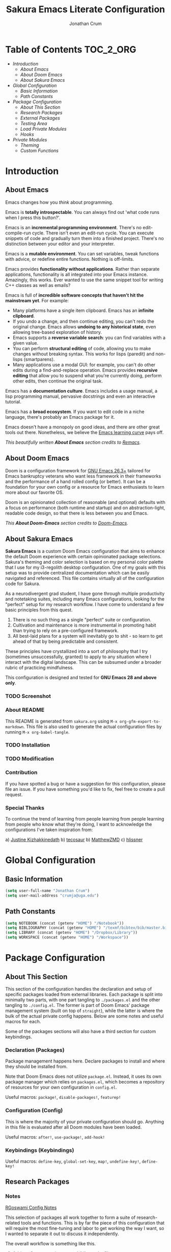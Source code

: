 #+OPTIONS: toc:nil
#+EXPORT_FILE_NAME: README
#+TITLE: Sakura Emacs Literate Configuration
#+AUTHOR: Jonathan Crum

* Table of Contents :TOC_2_ORG:
- [[Introduction][Introduction]]
  - [[About Emacs][About Emacs]]
  - [[About Doom Emacs][About Doom Emacs]]
  - [[About Sakura Emacs][About Sakura Emacs]]
- [[Global Configuration][Global Configuration]]
  - [[Basic Information][Basic Information]]
  - [[Path Constants][Path Constants]]
- [[Package Configuration][Package Configuration]]
  - [[About This Section][About This Section]]
  - [[Research Packages][Research Packages]]
  - [[External Packages][External Packages]]
  - [[Testing Area][Testing Area]]
  - [[Load Private Modules][Load Private Modules]]
  - [[Hooks][Hooks]]
- [[Private Modules][Private Modules]]
  - [[Theming][Theming]]
  - [[Custom Functions][Custom Functions]]

* Introduction
** About Emacs
Emacs changes how you /think/ about programming.

  Emacs is *totally introspectable*. You can always find out 'what code runs when I press this button?'.

  Emacs is an *incremental programming environment*. There's no edit-compile-run cycle. There isn't even an edit-run cycle. You can execute snippets of code and gradually turn them into a finished project. There's no distinction between your editor and your interpreter.

  Emacs is a *mutable environment*. You can set variables, tweak functions with advice, or redefine entire functions. Nothing is off-limits.

  Emacs provides *functionality without applications*. Rather than separate applications, functionality is all integrated into your Emacs instance. Amazingly, this works. Ever wanted to use the same snippet tool for writing C++ classes as well as emails?

  Emacs is full of *incredible software concepts that haven't hit the mainstream yet*. For example:
  - Many platforms have a single item clipboard. Emacs has an *infinite clipboard*.
  - If you undo a change, and then continue editing, you can't redo the original change. Emacs allows *undoing to any historical state*, even allowing tree-based exploration of history.
  - Emacs supports a *reverse variable search*: you can find variables with a given value.
  - You can perform *structural editing* of code, allowing you to make changes without breaking syntax. This works for lisps (paredit) and non-lisps (smartparens).
  - Many applications use a modal GUI: for example, you can't do other edits during a find-and-replace operation. Emacs provides *recursive editing* that allow you to suspend what you're currently doing, perform other edits, then continue the original task.
  Emacs has a *documentation culture*. Emacs includes a usage manual, a lisp programming manual, pervasive docstrings and even an interactive tutorial.

  Emacs has a *broad ecosystem*. If you want to edit code in a niche language, there's probably an Emacs package for it.

  Emacs doesn't have a monopoly on good ideas, and there are other great tools out there. Nonetheless, we believe the [[https://i.stack.imgur.com/7Cu9Z.jpg][Emacs learning curve]] pays off.

  /This beautifully written *About Emacs* section credits to [[https://github.com/remacs/remacs][Remacs]]./

** About Doom Emacs
Doom is a configuration framework for [[https://www.gnu.org/software/emacs/][GNU Emacs 26.3+]] tailored for Emacs
bankruptcy veterans who want less framework in their frameworks and the
performance of a hand rolled config (or better). It can be a foundation for your
own config or a resource for Emacs enthusiasts to learn more about our favorite
OS.

Doom is an opinionated collection of reasonable (and optional) defaults with a
focus on performance (both runtime and startup) and on abstraction-light,
readable code design, so that there is less between you and Emacs.

/This *About Doom-Emacs* section credits to [[https://github.com/hlissner/doom-emacs][Doom-Emacs]]./

** About Sakura Emacs
*Sakura Emacs* is a custom Doom Emacs configuration that aims to enhance the default Doom experience with certain opinionated package selections. Sakura's theming and color selection is based on my personal color palette that I use for my i3-regolith desktop configuration. One of my goals with this setup was to provide centralized documentation which can be easily navigated and referenced. This file contains virtually all of the configuration code for Sakura.

As a neurodivergent grad student, I have gone through multiple productivity and notetaking suites, including many Emacs configurations, looking for the "perfect" setup for my research workflow. I have come to understand a few basic principles from this quest.

1. There is no such thing as a single "perfect" suite or configuration.
2. Cultivation and maintenance is more instrumental in promoting habit than trying to rely on a pre-configured framework.
3. All best-laid plans for a system will inevitably go to shit - so learn to get ahead of that by being predictable and consistent.

These principles have crystallized into a sort of philosophy that I try (sometimes unsuccessfully, granted) to apply to any situation where I interact with the digital landscape. This can be subsumed under a broader rubric of practicing mindfulness.

This configuration is designed and tested for *GNU Emacs 28 and above only*.

*** TODO Screenshot
*** About README
This README is generated from =sakura.org= using =M-x org-gfm-export-to-markdown=. This file is also used to generate the actual configuration files by running =M-x org-babel-tangle=.

*** TODO Installation
*** TODO Modification
*** Contribution
If you have spotted a bug or have a suggestion for this configuration, please file an issue. If you have something you'd like to fix, feel free to create a pull request.

*** Special Thanks
To continue the trend of learning from people learning from people learning from people who know what they're doing, I want to acknowledge the configurations I've taken inspiration from:

a) [[https://gitlab.com/justinekizhak/dotfiles/blob/master/emacs/doom.d/][Justine Kizhakkinedath]]
b) [[https://github.com/tecosaur/emacs-config/][tecosaur]]
b) [[https://github.com/MatthewZMD/.emacs.d][MatthewZMD]]
c) [[https://github.com/hlissner/doom-emacs][hlissner]]
  
* Global Configuration
** Basic Information
#+BEGIN_SRC emacs-lisp :tangle "./config.el"
(setq user-full-name "Jonathan Crum")
(setq user-mail-address "crumja@uga.edu")
#+END_SRC

** Path Constants
#+BEGIN_SRC emacs-lisp :tangle "./config.el"
(setq NOTEBOOK (concat (getenv "HOME") "/Notebook"))
(setq BIBLIOGRAPHY (concat (getenv "HOME") "/texmf/bibtex/bib/master.bib"))
(setq LIBRARY (concat (getenv "HOME") "/Dropbox/Library"))
(setq WORKSPACE (concat (getenv "HOME") "/Workspace"))
#+END_SRC

* Package Configuration
** About This Section
This section of the configuration handles the declaration and setup of specific packages loaded from external libraries. Each package is split into minimally two parts, with one part tangling to =./packages.el= and the other tangling to =./config.el=. The former is part of Doom Emacs' package management system (built on top of =straight=), while the latter is where the bulk of the actual private config happens. Below are some notes and useful macros for each.

Some of the packages sections will also have a third section for custom keybindings.

*** Declaration (Packages)
Package management happens here. Declare packages to install and where they should be installed from.

Note that Doom Emacs does not utilize =package.el=. Instead, it uses its own package manager which relies on =packages.el=, which becomes a repository of resources for your own configuration in =config.el=.

Useful macros: =package!=, =disable-packages!=, =featurep!=

*** Configuration (Config)
This is where the majority of your private configuration should go. Anything in this file is evaluated after all Doom modules have been loaded.

Useful macros: =after!=, =use-package!=, =add-hook!=

*** Keybindings (Keybindings)
Useful macros: =define-key=, =global-set-key=, =map!=, =undefine-key!=, =define-key!=

** Research Packages
*** Notes
[[https://rgoswami.me/posts/org-note-workflow/][RGoswami Config Notes]]

This selection of packages all work together to form a suite of research-related tools and functions. This is by far the piece of this configuration that will require the most fine-tuning and labor to get working the way I want, so I wanted to separate it out to discuss it independently.

The overall workflow is something like this.

1. Add a reference to the master bibliography file.
2. Using Helm-Bibtex, access that bibliography item and insert a =cite:= link.
3. Alternatively, use Org-Ref to insert a =cite:= link.
4. On evaluating a =cite:= link, Org-Roam-Bibtex will open or create a relevant note file for that citation.

**** Some questions to consider:
1. When do I want to put citations into Org documents?
    Ideally I want to be able to have notes open when working with/processing a document.
    I should be able to insert citations at any point. When I add a citation, I want it to in a references section, perhaps both in that document and in a separate index file. If I use an index file, I also want to show backlinks to the note files that cite that item.

2. How do I want to interface with the bibliography?
    Helm-Bibtex gives me the power to do this already. I want to be able to open the bibliography file and manually add entries.
    If Helm-Bibtex has a minibuffer for bib item entry, all the better. I should look into this.

3. How do I want to access PDFs?
    I would like to access PDFs from Helm-Bibtex, and by evaluating citation links.

4. How do I want to associate PDFs to entries, and notes entries?
    PDFs should be added to entries by default if the PDF is available. If not, I would like some way of having the list of PDF-less items put in my face to deal with.
    I would also like some way of keeping accountability for the completeness of my bib entries, on that note; it's better if there are no incomplete or broken bib items.

5. How do I want to manage notes and interconnect them?
    This is the perennial question... I have Helm-Org-Rifle as a search engine, so that should work well enough. I can also use Org-Roam for backlinking.
    I am not sure to what extent it is a good idea to have index files for things. Projects will automatically serve as central points where clusters of backlinks should accumulate.

6. When I open a PDF, what do I want to see/what should happen?
    Ideally opening a PDF will also open its associated notes, if any exist.

**** Notes on workflow

The easiest way to get started on a project involving bibliography entries is to head over to a project heading in the notebook index and use =C-c b b= to open Helm-Bibtex.
From there, select a bibliography entry to add. It will insert a citation.
Select the citation, select add notes.

One issue - how do I format the inserted citations?

*** BibTeX
**** Keybindings
I need to set up some general keybindings for manipulating bibtex entries...

#+BEGIN_SRC emacs-lisp :tangle "./keybindings.el"
(map! :map bibtex-mode-map
      :prefix ("C-c b" . "bibtex"))
#+END_SRC

*** STRT Helm-Bibtex
[[https://github.com/tmalsburg/helm-bibtex][Helm-Bibtex Repository]]

The *Helm-Bibtex* package is a powerful bibliography management system that run on the Helm completion framework. Some key features of Helm-Bibtex:

1. Quickly bibliography access from within Emacs.
2. Powerful search with instant results as you type.
3. Tightly integrated with LaTeX authoring and Org-Mode.
4. Insert LaTeX cite commands, BibTeX entries, or plain text references at point.
5. Support for note-taking.
6. Quick access to online databases like Google Scholar.
7. Import BibTeX from CrossRef and other sources.

**** Declaration
#+BEGIN_SRC emacs-lisp :tangle "./packages.el"
(package! helm-bibtex)
#+END_SRC

**** Configuration
#+BEGIN_SRC emacs-lisp :tangle "./config.el"
(use-package! helm-bibtex
  :defer t
  :config
  (setq bibtex-completion-bibliography BIBLIOGRAPHY)
  (setq bibtex-completion-library-path LIBRARY)
  (setq bibtex-completion-pdf-field "File")
  (setq bibtex-completion-notes-path NOTEBOOK)
  (setq bibtex-completion-notes-template-multiple-files
        (concat
         "#+TITLE: ${title}\n"
         "#+ROAM_KEY: cite:${=key=}\n"
         "* TODO Notes\n"
         ":PROPERTIES:\n"
         ":Custom_ID: ${=key=}\n"
         ":NOTER_DOCUMENT: %(orb-process-file-field \"${=key=}\")\n"
         ":AUTHOR: ${author-abbrev}\n"
         ":JOURNAL: ${journaltitle}\n"
         ":DATE: ${date}\n"
         ":YEAR: ${year}\n"
         ":DOI: ${doi}\n"
         ":URL: ${url}\n"
         ":END:")))
#+END_SRC

**** Keybindings
#+BEGIN_SRC emacs-lisp :tangle "./keybindings.el"
(map! :map org-mode-map
      :prefix ("C-c b" . "bibtex")
      "b" #'helm-bibtex
      "n b" #'helm-bibtex-with-notes)
#+END_SRC

**** Notes
***** Basic Configuration
Helm-Bibtex configuration involves, at minimum, specifying a bibliography file and a pdf library path to feed to the completion engine. A =listp= can be used to specify multiple bibliography files.

BibTeX entries are able to keep a reference to a local pdf file (or note files, etc.) using a =File= field. Helm-Bibtex can be configured to use this field for attachment completion.

***** Notes Configuration
Bibtex-completion support two methods for note storage, either all notes in a single large file, or across multiple per-publication files. The variable =bibtex-completion-notes-path= should point to an =.org= file or file directory, respectively.

***** Advanced Configuration
****** Additional fields
By default, the package searches the =author=, =title=, =year=, =BibTeX key=, and =entry type= fields. Additional fields can be specified with the variable =bibtex-completion-additional-search-fields=.

#+BEGIN_SRC emacs-lisp
(setq bibtex-completion-additional-search-fields '(keywords))
#+END_SRC

****** Symbols for indicating notes
#+BEGIN_SRC emacs-lisp
(setq bibtex-completion-pdf-symbol "#")
(setq bibtex-completion-notes-symbol "!")
#+END_SRC

****** PDF application
By default, Emacs is used to open PDF files. This means that either DocView is used, or if it is installed, the much more feature-rich *pdf-tools* package. Other PDF viewers can be configured as well.

*** STRT Helm-Org-Rifle
[[https://github.com/alphapapa/org-rifle][Org-Rifle Repository]]

The *Helm-Org-Rifle* package is a search engine for your =.org= files. Other similar engines exist, but *Helm-Org-Rifle* has the benefit of providing the heading context for the file the query result is found in. Entries are presented in a way that mimics an org-mode document, providing a nice unifying touch to the experience.

Not much in the way of configuration is needed to set this utter madlad off searching. I might want to set up keybindings to make my life easier, however!

**** Declaration
#+BEGIN_SRC emacs-lisp :tangle "./packages.el"
(package! helm-org-rifle)
#+END_SRC

**** Configuration
#+BEGIN_SRC emacs-lisp :tangle "./config.el"
(use-package! helm-org-rifle)
#+END_SRC

**** Keybindings
#+BEGIN_SRC emacs-lisp :tangle "./keybindings.el"
(map! :map org-mode-map
      :prefix ("C-c s" . "search")
      "r" #'helm-org-rifle
      "o" #'helm-org-rifle-occur
      "f" #'helm-org-rifle-files)
#+END_SRC

*** STRT Org-Ref
[[https://github.com/jkitchin/org-ref/blob/master/org-ref.org][Org-Ref Documentation]]

The variable =org-ref-bibtex-journal-abbreviations= contains a mapping of a short string to full journal title, and an abbreviated journal title. We can use these to create new versions of a bibtex file with full or abbreviated journal titles. You can add new strings like:

#+BEGIN_SRC emacs-lisp
(add-to-list 'org-ref-bibtex-journal-abbreviations
             '("JIR" "Journal of Irreproducible Research" "J. Irrep. Res."))
#+END_SRC

**** Declaration
#+BEGIN_SRC emacs-lisp :tangle "./packages.el"
(package! org-ref)
#+END_SRC

**** Configuration
#+BEGIN_SRC emacs-lisp :tangle "./config.el"
(use-package! org-ref
  :after (:any org org-noter org-roam)
  :config
  (setq reftex-default-bibliography BIBLIOGRAPHY)

  (setq org-ref-bibliography-notes "~/Notebook/index.org")
  (setq org-ref-default-bibliography '("~/texmf/bibtex/bib/master.bib"))
  (setq org-ref-pdf-directory "~/Dropbox/Library")
  (setq org-ref-completion-library 'helm-bibtex)
  (setq org-ref-get-pdf-filename-function 'org-ref-get-pdf-filename-helm-bibtex)
  (setq org-ref-note-title-format "* TODO %y - %t\n :PROPERTIES:\n  :Custom_ID: %k\n  :NOTER_DOCUMENT: %F\n :ROAM_KEY: cite:%k\n  :AUTHOR: %9a\n  :JOURNAL: %j\n  :YEAR: %y\n  :VOLUME: %v\n  :PAGES: %p\n  :DOI: %D\n  :URL: %U\n :END:\n\n")
  (setq org-ref-notes-directory "~/Notebook")
  (setq org-ref-notes-function 'orb-edit-notes))

  (setq bibtex-completion-bibliography BIBLIOGRAPHY)
  (setq bibtex-completion-library-path LIBRARY)
  (setq bibtex-completion-notes-path NOTEBOOK)
#+END_SRC

**** Keybindings
I need to make a binding for =org-ref-index=.

#+BEGIN_SRC emacs-lisp :tangle "./keybindings.org"
#+END_SRC

*** TODO Org-Roam
Org-Roam is a notetaking package inspired by the Zettelkasten method; it is a loose implementation of the online application Roam.

Notable features include:

**** Declaration
#+BEGIN_SRC emacs-lisp :tangle "./packages.el"
(package! org-roam)
#+END_SRC

**** Configuration
#+BEGIN_SRC emacs-lisp :tangle "./config.el"
(use-package! org-roam
  :config
  (setq org-roam-directory NOTEBOOK))
#+END_SRC

**** Keybindings
#+BEGIN_SRC emacs-lisp :tangle "./keybindings.el"
(map! :map org-roam-mode-map
      :prefix ("C-c r" . "Org-Roam")
      "r" #'org-roam
      "f" #'org-roam-find-file
      "g" #'org-roam-graph-show )

(map! :map org-mode-map
      :prefix ("C-c r" . "Org-Roam")
      "i" #'org-roam-insert
      "I" #'org-roam-insert-immediate )
#+END_SRC

*** TODO Org-Roam-Bibtex
Org-Roam-Bibtex is a library that tightens up the integration between Org-Roam, Helm-Bibtex, and Org-Ref.

It allows the user to access their bibliographical notes as assigned to the variable =org-roam-directory= via Helm-Bibtex, Ivy-Bibtex, or by opening Org-Ref's =cite:= links and running =3. Add notes=. If the note does not already exist, it will be created.

**** Declaration
#+BEGIN_SRC emacs-lisp :tangle "./packages.el"
(package! org-roam-bibtex)
#+END_SRC

**** Configuration
#+BEGIN_SRC emacs-lisp :tangle "./config.el"
(use-package! org-roam-bibtex
  :after (org-roam)
  :hook (org-roam-mode . org-roam-bibtex-mode)
  :config
  (setq org-roam-bibtex-preformat-keywords
        '("=key=" "title" "url" "file" "author-or-editor" "keywords"))
  (setq orb-templates
        '(("r" "ref" plain (function org-roam-capture--get-point)
           ""
           :file-name "${slug}"
           :head "#+TITLE: ${=key=}: ${title}\n#+ROAM_KEY: ${ref}

- tags ::
- keywords :: ${keywords}

\n* ${title}\n  :PROPERTIES:\n  :Custom_ID: ${=key=}\n  :URL: ${url}\n  :AUTHOR: ${author-or-editor}\n  :NOTER_DOCUMENT: %(orb-process-file-field \"${=key=}\")\n  :NOTER_PAGE: \n  :END:\n\n"

           :unnarrowed t))))
#+END_SRC

**** Keybindings
#+BEGIN_SRC emacs-lisp :tangle "./keybindings.el"
(map! :map org-mode-map
      :prefix ("C-c b" . "bibtex")
      "n a" #'orb-note-actions)
#+END_SRC

*** TODO Org-Noter
**** Declaration
#+BEGIN_SRC emacs-lisp :tangle "./packages.el"
(package! org-noter)
#+END_SRC

**** Configuration
#+BEGIN_SRC emacs-lisp :tangle "./config.el"
(use-package! org-noter
  :after (:any org pdf-view)
  :config
  (setq org-noter-notes-window-location 'other-frame)
  (setq org-noter-always-create-frame nil)
  (setq org-noter-hide-other nil)
  (setq org-noter-notes-search-path '("~/Notebook")))
#+END_SRC

**** Keybindings
#+BEGIN_SRC emacs-lisp :tangle "./keybindings.el"
(map! :map (org-mode-map pdf-view-mode-map)
      :prefix ("C-c n" . "Org-Noter")
      "n" #'org-noter
      "i" #'org-noter-insert-note
      "I" #'org-noter-insert-precise-note
      "SPC" #'org-noter-sync-current-note)
#+END_SRC

*** HOLD Zotxt
**** Declaration
#+BEGIN_SRC emacs-lisp :tangle "./packages.el"
(package! zotxt)
#+END_SRC

**** Configuration
#+BEGIN_SRC emacs-lisp :tangle "./config.el"
(use-package! zotxt)
#+END_SRC

** External Packages
*** TODO Org-Mode
**** Declaration
#+BEGIN_SRC emacs-lisp :tangle "./packages.el"
(package! org)
#+END_SRC

**** Configuration
#+BEGIN_SRC emacs-lisp :tangle "./config.el"
(use-package! org
  :defer t
  :config
  (setq org-startup-with-inline-images nil)
  (setq org-startup-shrink-all-tables t)
  (setq org-startup-folded t)
  (setq org-use-property-inheritance t)
  (setq org-hide-emphasis-markers t)
  (setq org-capture-templates
        '(("p" "Add Package" entry (file+headline "~/.doom.d/sakura.org" "External Packages")
           "\n*** TODO Package Name")))
  ;(add-to-list 'org-file-apps '("\\.pdf\\'" . (lambda (file link)
  ;                                              (org-pdfview-open link))))
  )

(add-hook 'org-mode-hook (lambda () (org-superstar-mode 1)))
#+END_SRC

**** Keybindings
#+BEGIN_SRC emacs-lisp :tangle "./keybindings.el"
#+END_SRC

*** TODO Org-Babel
**** Declaration
#+BEGIN_SRC emacs-lisp :tangle "./packages.el"
#+END_SRC

**** Configuration
#+BEGIN_SRC emacs-lisp :tangle "./config.el"
#+END_SRC

**** [?] Keybindings
Note that this ended up coming out as =SPC C-c C-v C-c= lol...

#+BEGIN_SRC emacs-lisp :tangle "./keybindings.el"
(map! :map org-mode-map
      :desc "Execute target src block" "\C-v\C-c" #'org-babel-execute-src-block)
#+END_SRC

*** DONE Org-Superstar-Mode
**** Declaration
#+BEGIN_SRC emacs-lisp :tangle "./packages.el"
(package! org-superstar)
#+END_SRC

*** TODO Pdfgrep
**** Declaration
#+BEGIN_SRC emacs-lisp :tangle "./packages.el"
(package! pdfgrep)
#+END_SRC

**** Configuration
#+BEGIN_SRC emacs-lisp :tangle "./config.el"
(use-package! pdfgrep)
#+END_SRC

*** STRT Pdf-Tools
**** Declaration
#+BEGIN_SRC emacs-lisp :tangle "./packages.el"
(package! pdf-tools)
#+END_SRC

**** Configuration
#+BEGIN_SRC emacs-lisp :tangle "./config.el"
(use-package! pdf-tools
  :if (display-graphic-p)
  :mode ("\\.pdf$" . pdf-view-mode)
  :init (load "pdf-tools-autoloads" nil t)
  :config
  (pdf-tools-install)
  (setq-default pdf-view-display-size 'fit-width)
  (add-hook 'pdf-view-mode-hook (lambda () (cua-mode 0)))
)
#+END_SRC

*** HOLD PlantUML
**** Declaration
#+BEGIN_SRC emacs-lisp :tangle "./packages.el"
(package! plantuml-mode)
#+END_SRC

**** Configuration
#+BEGIN_SRC emacs-lisp :tangle "./config.el"
(use-package! plantuml-mode
  :defer t)
#+END_SRC

*** TODO Powerthesaurus
**** Declaration
#+BEGIN_SRC emacs-lisp :tangle "./packages.el"
(package! powerthesaurus)
#+END_SRC

**** Configuration
#+BEGIN_SRC emacs-lisp :tangle "./config.el"
(use-package! powerthesaurus
  :defer t)
#+END_SRC

**** Keybindings
#+BEGIN_SRC emacs-lisp :tangle "./keybindings.el"
(map! :map org-mode-map
      :prefix ("C-c w" . "writing")
      "t" #'powerthesuarus-lookup-word-dwim)
#+END_SRC

*** DONE Rainbow-Mode
**** Declaration
#+BEGIN_SRC emacs-lisp :tangle "./packages.el"
(package! rainbow-mode)
#+END_SRC

**** Configuration
#+BEGIN_SRC emacs-lisp :tangle "./config.el"
(use-package! rainbow-mode)
#+END_SRC

*** TODO Treemacs
**** Keybindings
#+BEGIN_SRC emacs-lisp :tangle "./keybindings.el"
(map! :leader
      :nv "o n" nil
      :desc "Open treemacs pane"
      :n "o n" #'+treemacs/toggle)
(map! :leader
      :nv "o N" nil
      :desc "Treemacs find file"
      :n "o N" #'treemacs-find-file)
#+END_SRC

** Testing Area
This is just a space for folding in some configuration stuff that I'm still getting dialed in. It could include custom functions, package configuration, hooks, or other random elisp that I want to partially compartmentalize from the rest of the setup.

In the future, I might separate this out into its own file and just do a selective inclusion of it into the =./config.el= file.

#+BEGIN_SRC emacs-lisp :tangle "./config.el"
(defalias 'doc-view-mode #'pdf-view-mode)

(add-to-list 'auto-mode-alist '("\\.pdf\\'" . pdf-view-mode))

(defun sakura-find-file (orig-fun &rest args)
  (let* ((filename (car args)))
    (if (cl-find-if
         (lambda (regexp) (string-match regexp filename))
         '("\\.pdf\\'"))
        (xdg-open filename)
      (if (not (file-directory-p directory))
          (make-directory directory t))
      (apply org-fun args))))

;;(advice-add 'find-file :around 'sakura-find-file)

#+END_SRC

*** Keybindings Tests
I don't know enough about how Doom keybinding macros work.

#+BEGIN_SRC emacs-lisp :tangle "./keybindings.el"
(map! :leader
      (:prefix "a"
       :desc "Kill line" "d" (cmd! (previous-line)
                                   (kill-line)
                                   (forward-line))))
#+END_SRC

** Load Private Modules
This just loads in files from the =elisp/= and =themes/= directories, consisting of my own private packages or modules. Sakura's theming is the critical piece that gets loaded here, but custom functions and helper functions are also called in this section.

#+BEGIN_SRC emacs-lisp :tangle "./config.el"
(load! "./elisp/init-sakura-theming.el")
(load! "./elisp/custom-functions.el")

(load! "./themes/doom-sakura-light-theme.el")
(load! "./themes/doom-sakura-dark-theme.el")

(load! "./keybindings.el")
#+END_SRC

** Hooks
#+BEGIN_SRC emacs-lisp :tangle "./config.el"
(add-hook! 'org-babel-post-tangle-hook 'add-tangle-headers)
;; (add-hook! 'org-babel-post-tangle-hook 'add-latex-framework)
(add-hook! '(+doom-dashboard-mode-hook)
  (setq fancy-splash-image "~/.doom.d/images/sakura_emacs.png"))

;; Some hooks seem not to play so nice with the doom ! notation... something to do with using a lambda expression? Test this.
; (add-hook 'org-mode-hook (lambda () (org-superstar-mode 1)))

(remove-hook! 'text-mode-hook #'auto-fill-mode)
#+END_SRC

* Private Modules
** Theming
*** Theme Configuration
#+BEGIN_SRC emacs-lisp :tangle "./elisp/init-sakura-theming.el"
(setq doom-theme 'doom-sakura-light)
(setq doom-font (font-spec :family "Fira Code" :size 14 :weight 'normal))
(setq display-line-numbers-type nil)

(setq org-superstar-headline-bullets-list '("☰" "☷" "☵" "☲" "☳" "☴" "☶" "☱" ))
#+END_SRC

*** Sakura Theming
**** Light Theme
***** Dependencies
#+BEGIN_SRC emacs-lisp :tangle "./themes/doom-sakura-light-theme.el"
(require 'doom-themes)
#+END_SRC

***** Group Definitions
#+BEGIN_SRC emacs-lisp :tangle "./themes/doom-sakura-light-theme.el"
;;
(defgroup doom-sakura-light-theme nil
  "Options for doom-themes"
  :group  'doom-themes)

(defcustom doom-sakura-light-brighter-modeline nil
  "If non-nil, more vivid colors will be used to style the mode-line."
  :group  'doom-sakura-light-theme
  :type   'boolean)

(defcustom doom-sakura-light-brighter-comments nil
  "If non-nil, comments will be highlighted in more vivid colors."
  :group  'doom-sakura-light-theme
  :type   'boolean)

(defcustom doom-sakura-light-comment-bg doom-sakura-light-brighter-comments
  "If non-nil, comments will have a subtle, darker background, enchancing legibility."
  :group  'doom-sakura-light-theme
  :type   'boolean)

(defcustom doom-sakura-light-padded-modeline doom-themes-padded-modeline
  "If non-nil, adds a 4px padding to the mode-line. Can beinteger to determine exact padding."
  :group  'doom-sakura-light-theme
  :type   '(choice integer boolean))
#+END_SRC

***** Color Palette
#+BEGIN_SRC emacs-lisp :tangle "./themes/doom-sakura-light-theme.el"
;;
(def-doom-theme doom-sakura-light
  "A pleasant light theme."

  ;; name           default     256         16
  ( (bg           '("#FBF7EF"   "#FBF7EF"   "white"))
    (bg-alt       '("#FBF7EF"   "#FBF7EF"   "white"))
    (base0        '("#363636"   "#363636"   "black"))
    (base1        '("#414141"   "#414141"   nil))
    (base2        '("#BF9B9F"   "#BF9B9F"   nil))
    (base3        '("#ebe6ea"   "#EBE6EA"   nil)) ;; block highlights
    (base4        '("#C9678D"   "#C9678D"   nil))
    (base5        '("#ECA7D5"   "#ECA7D5"   nil))
    (base6        '("#C9678D"   "#C9678D"   nil))
    (base7        '("#E7CEEE"   "#E7CEEE"   nil))
    (base8        '("#E2D8F5"   "#E2D8F5"   nil))
    (fg           '("#2A2A2A"   "#2A2A2A"   nil))
    (fg-alt       '("#2A2A2A"   "#2A2A2A"   nil))

    (grey base6)
    (red          '("#BE3445"   "#BE3445"   nil))
    (orange       '("#D36745"   "#D36745"   nil))
    (green        '("#AAC275"   "#BE3445"   nil))
    (yellow       '("#E1B967"   "#E1B967"   nil))
    (magenta      '("#CE67CF"   "#CE67CF"   nil))

    (teal         '("#29838D"   "#29838D"   nil))
    (blue         '("#3B6EA8"   "#3B6EA8"   nil))
    (dark-blue    '("#5272AF"   "#5272AF"   nil))
    (violet       '("#842879"   "#842879"   nil))
    (cyan         '("#398EAC"   "#398EAC"   nil))
    (dark-cyan    '("#2C7088"   "#2C7088"   nil))

    ;; face categories -- required for all themes
    (highlight          (doom-blend blue bg 0.8))
    (vertical-bar       (doom-darken bg 0.15))
    (selection          (doom-blend blue bg 0.5))
    (builtin            teal)
    (comments           (if doom-sakura-light-brighter-comments dark-cyan (doom-darken base5 0.2)))
    (doc-comments       (doom-darken (if doom-sakura-light-brighter-comments dark-cyan base5) 0.25))
    (constants          magenta)
    (functions          teal)
    (keywords           blue)
    (methods            teal)
    (operators          blue)
    (type               yellow)
    (strings            green)
    (variables          violet)
    (numbers            magenta)
    (region             base4)
    (error              red)
    (warning            yellow)
    (success            green)
    (vc-modified        orange)
    (vc-added           green)
    (vc-deleted         red)
    (cursor-color       '("#000000"))
    (hl-line            base6)
    (+evil--default-cursor-color '("#000000"))
    (modeline-fg        nil)))
#+END_SRC

***** Tweaks
#+BEGIN_SRC emacs-lisp :tangle "./themes/doom-sakura-light-theme.el"
(setq org-src-block-faces nil)
(custom-theme-set-faces
  'user
  `(org-document-info-keyword ((t :foreground "#9F9F9F")))

  `(org-level-1 ((t :foreground "#BE3445" :weight bold)))
  `(org-level-2 ((t :foreground "#BE3445" :weight bold)))
  `(org-level-3 ((t :foreground "#BE3445" :weight normal)))
  `(org-level-4 ((t :foreground "#BE3445" :weight normal)))
  `(org-level-5 ((t :foreground "#BE3445" :weight normal)))
  `(org-level-6 ((t :foreground "#BE3445" :weight normal)))
  `(org-level-7 ((t :foreground "#BE3445" :weight normal)))
  `(org-level-8 ((t :foreground "#BE3445" :weight normal)))
  `(org-level-9 ((t :foreground "#BE3445" :weight normal)))

  `(org-block            ((t :background "#ebe6ea")))
  `(org-block-begin-line ((t :foreground "#BF9B9F" :background nil :underline "#2A2A2A")))
  `(org-block-end-line   ((t :foreground "#BF9B9F" :background nil :underline nil :overline "#2A2A2A")))
  `(org-verbatim         ((t :foreground "#BE3445" :background nil :weight normal)))

  `(org-table   ((t :background "#ebe6ea")))
  `(org-formula ((t :background "#ebe6ea")))
  `(org-ref-cite-face ((t :foreground "#BE3445")))
  `(org-drawer ((t :foreground "#9F9F9F")))
  )
#+END_SRC

**** Dark Theme
#+BEGIN_SRC emacs-lisp :tangle "./themes/doom-sakura-dark-theme.el"
(require 'doom-themes)

;;
(defgroup doom-sakura-dark-theme nil
  "Options for doom-themes"
  :group  'doom-themes)

(defcustom doom-sakura-dark-brighter-modeline nil
  "If non-nil, more vivid colors will be used to style the mode-line."
  :group  'doom-sakura-dark-theme
  :type   'boolean)

(defcustom doom-sakura-dark-brighter-comments nil
  "If non-nil, comments will be highlighted in more vivid colors."
  :group  'doom-sakura-dark-theme
  :type   'boolean)

(defcustom doom-sakura-dark-comment-bg doom-sakura-dark-brighter-comments
  "If non-nil, comments will have a subtle, darker background, enchancing legibility."
  :group  'doom-sakura-dark-theme
  :type   'boolean)

(defcustom doom-sakura-dark-padded-modeline doom-themes-padded-modeline
  "If non-nil, adds a 4px padding to the mode-line. Can beinteger to determine exact padding."
  :group  'doom-sakura-dark-theme
  :type   '(choice integer boolean))

;;
(def-doom-theme doom-sakura-dark
  "A calming dark theme."


  ;; name           default     256   16
  (
    (bg           '("#2A2A2A"   nil   nil))
    (bg-alt       '("#2A2A2A"   nil   nil))
    (base0        '("#E2D8F5"   nil   nil))
    (base1        '("#E7CEEE"   nil   nil))
    (base2        '("#DDB3D8"   nil   nil))
    (base3        '("#383838"   nil   nil))
    (base4        '("#C9678D"   nil   nil))
    (base5        '("#B48EAD"   nil   nil))
    (base6        '("#4F4B4F"   nil   nil))
    (base7        '("#414141"   nil   nil))
    (base8        '("#363636"   nil   nil))
    (fg           '("#FBF7EF"   nil   nil))
    (fg-alt       '("#FBF7EF"   nil   nil))

    (grey base6)
    (red          '("#BE3445"   nil   nil))
    (orange       '("#D36745"   nil   nil))
    (green        '("#AAC275"   nil   nil))
    (yellow       '("#E1B967"   nil   nil))
    (magenta      '("#CE67CF"   nil   nil))

    (teal         '("#29838D"   nil   nil))
    (blue         '("#4295f2"   nil   nil))
    (dark-blue    '("#5272AF"   nil   nil))
    (violet       '("#842879"   nil   nil))
    (cyan         '("#398EAC"   nil   nil))
    (dark-cyan    '("#2C7088"   nil   nil))

    ;; face categories -- required for all themes
    ;; Wait... I can have it dynamically blend with the background color... rad
    (highlight (doom-blend blue bg 0.8))
    (vertical-bar (doom-darken bg 0.15))
    (selection (doom-blend blue bg 0.5))
    (builtin teal)
    ;;(comments base6)
    (comments (if doom-sakura-dark-brighter-comments dark-cyan (doom-darken base5 0.2)))
    (doc-comments (doom-darken (if doom-sakura-dark-brighter-comments dark-cyan base5) 0.25))
    (constants magenta)
    (functions teal)
    (keywords blue)
    (methods teal)
    (operators blue)
    (type yellow)
    (strings green)
    (variables magenta)
    (numbers magenta)
    (region base4)
    (error red)
    (warning yellow)
    (success green)
    (vc-modified orange)
    (vc-added green)
    (vc-deleted red)
    (cursor-color '("#000000"))
    (hl-line base6)
 ;   (org-block-begin-line
 ;    '((t (:foreground "#008ED1" :background '(bg)))))
    (+evil--default-cursor-color '("#000000"))

    (modeline-fg nil)
;    (modeline-fg-alt (doom-blend violet base4 (if -modeline-bright 0.5 0.2)))

;    (modeline-bg
;      (if -modeline-bright
;        (doom-darken bg 0.475)
;        `(,(doom-darken (car bg) 0.15) ,@(cdr base0))))
;    (modeline-bg-1
;      (if -modeline-bright
;        (doom-darken blue 0.45)
;        `(,(doom-darken (car bg-alt) 0.1) ,@(cdr base1))))
  ))
#+END_SRC

** Custom Functions
This tangles to =./elisp/custom-functions.el=.

*** Add Tangle Headers
Append a specific string or header to a file on executing =org-babel-tangle=. From [[https://emacs.stackexchange.com/questions/50488/adding-header-to-a-org-mode-tangled-file][this stackexchange]].

This function is especially useful when tangling a configuration, such as this one, and then exporting separately to markdown. This prevents the generated markdown file from being polluted with unnecessary lines like =lexical-binding= headers.

#+BEGIN_SRC emacs-lisp :tangle "./elisp/custom-functions.el"
(defun add-tangle-headers ()
  (message "running in %s" (buffer-file-name))
  (cond
   ((f-ext? (buffer-file-name) "py")
    (goto-char (point-min))
    (insert "# This is a generated file - do not edit.\n"))
   ((f-ext? (buffer-file-name) "el")
    (goto-char (point-min))
    (insert ";;; -*- lexical-binding: t -*-\n"))
   (t
    nil))
  (save-buffer))
#+END_SRC

*** Tangle LaTeX
#+BEGIN_SRC emacs-lisp :tangle "./elisp/custom-functions.el"
(defun add-latex-framework ()
  (message "running in %s" (buffer-file-name))
  (cond
   ((f-ext? (buffer-file-name) "tex")
    (goto-char (point-min))
    (insert "\documentclass[12pt]{article}\n")
    (forward-line 1)
    (insert "\insert{preamble.tex}\n")
    (forward-line 1)
    (insert "\title{<Autogenerated LaTeX Title>}\n")
    (forward-line 1)
    (insert "\begin{document}")
    (goto-char (point-max))
    (forward-line 1)
    (insert "\end{document}"))
   (t
    nil))
  (save-buffer))
#+END_SRC
